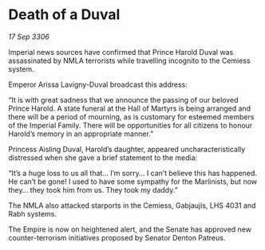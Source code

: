 * Death of a Duval

/17 Sep 3306/

Imperial news sources have confirmed that Prince Harold Duval was assassinated by NMLA terrorists while travelling incognito to the Cemiess system. 

Emperor Arissa Lavigny-Duval broadcast this address: 

“It is with great sadness that we announce the passing of our beloved Prince Harold. A state funeral at the Hall of Martyrs is being arranged and there will be a period of mourning, as is customary for esteemed members of the Imperial Family. There will be opportunities for all citizens to honour Harold’s memory in an appropriate manner.” 

Princess Aisling Duval, Harold’s daughter, appeared uncharacteristically distressed when she gave a brief statement to the media: 

“It’s a huge loss to us all that… I’m sorry… I can’t believe this has happened. He can’t be gone! I used to have some sympathy for the Marlinists, but now they… they took him from us. They took my daddy.” 

The NMLA also attacked starports in the Cemiess, Gabjaujis, LHS 4031 and Rabh systems.  

The Empire is now on heightened alert, and the Senate has approved new counter-terrorism initiatives proposed by Senator Denton Patreus.